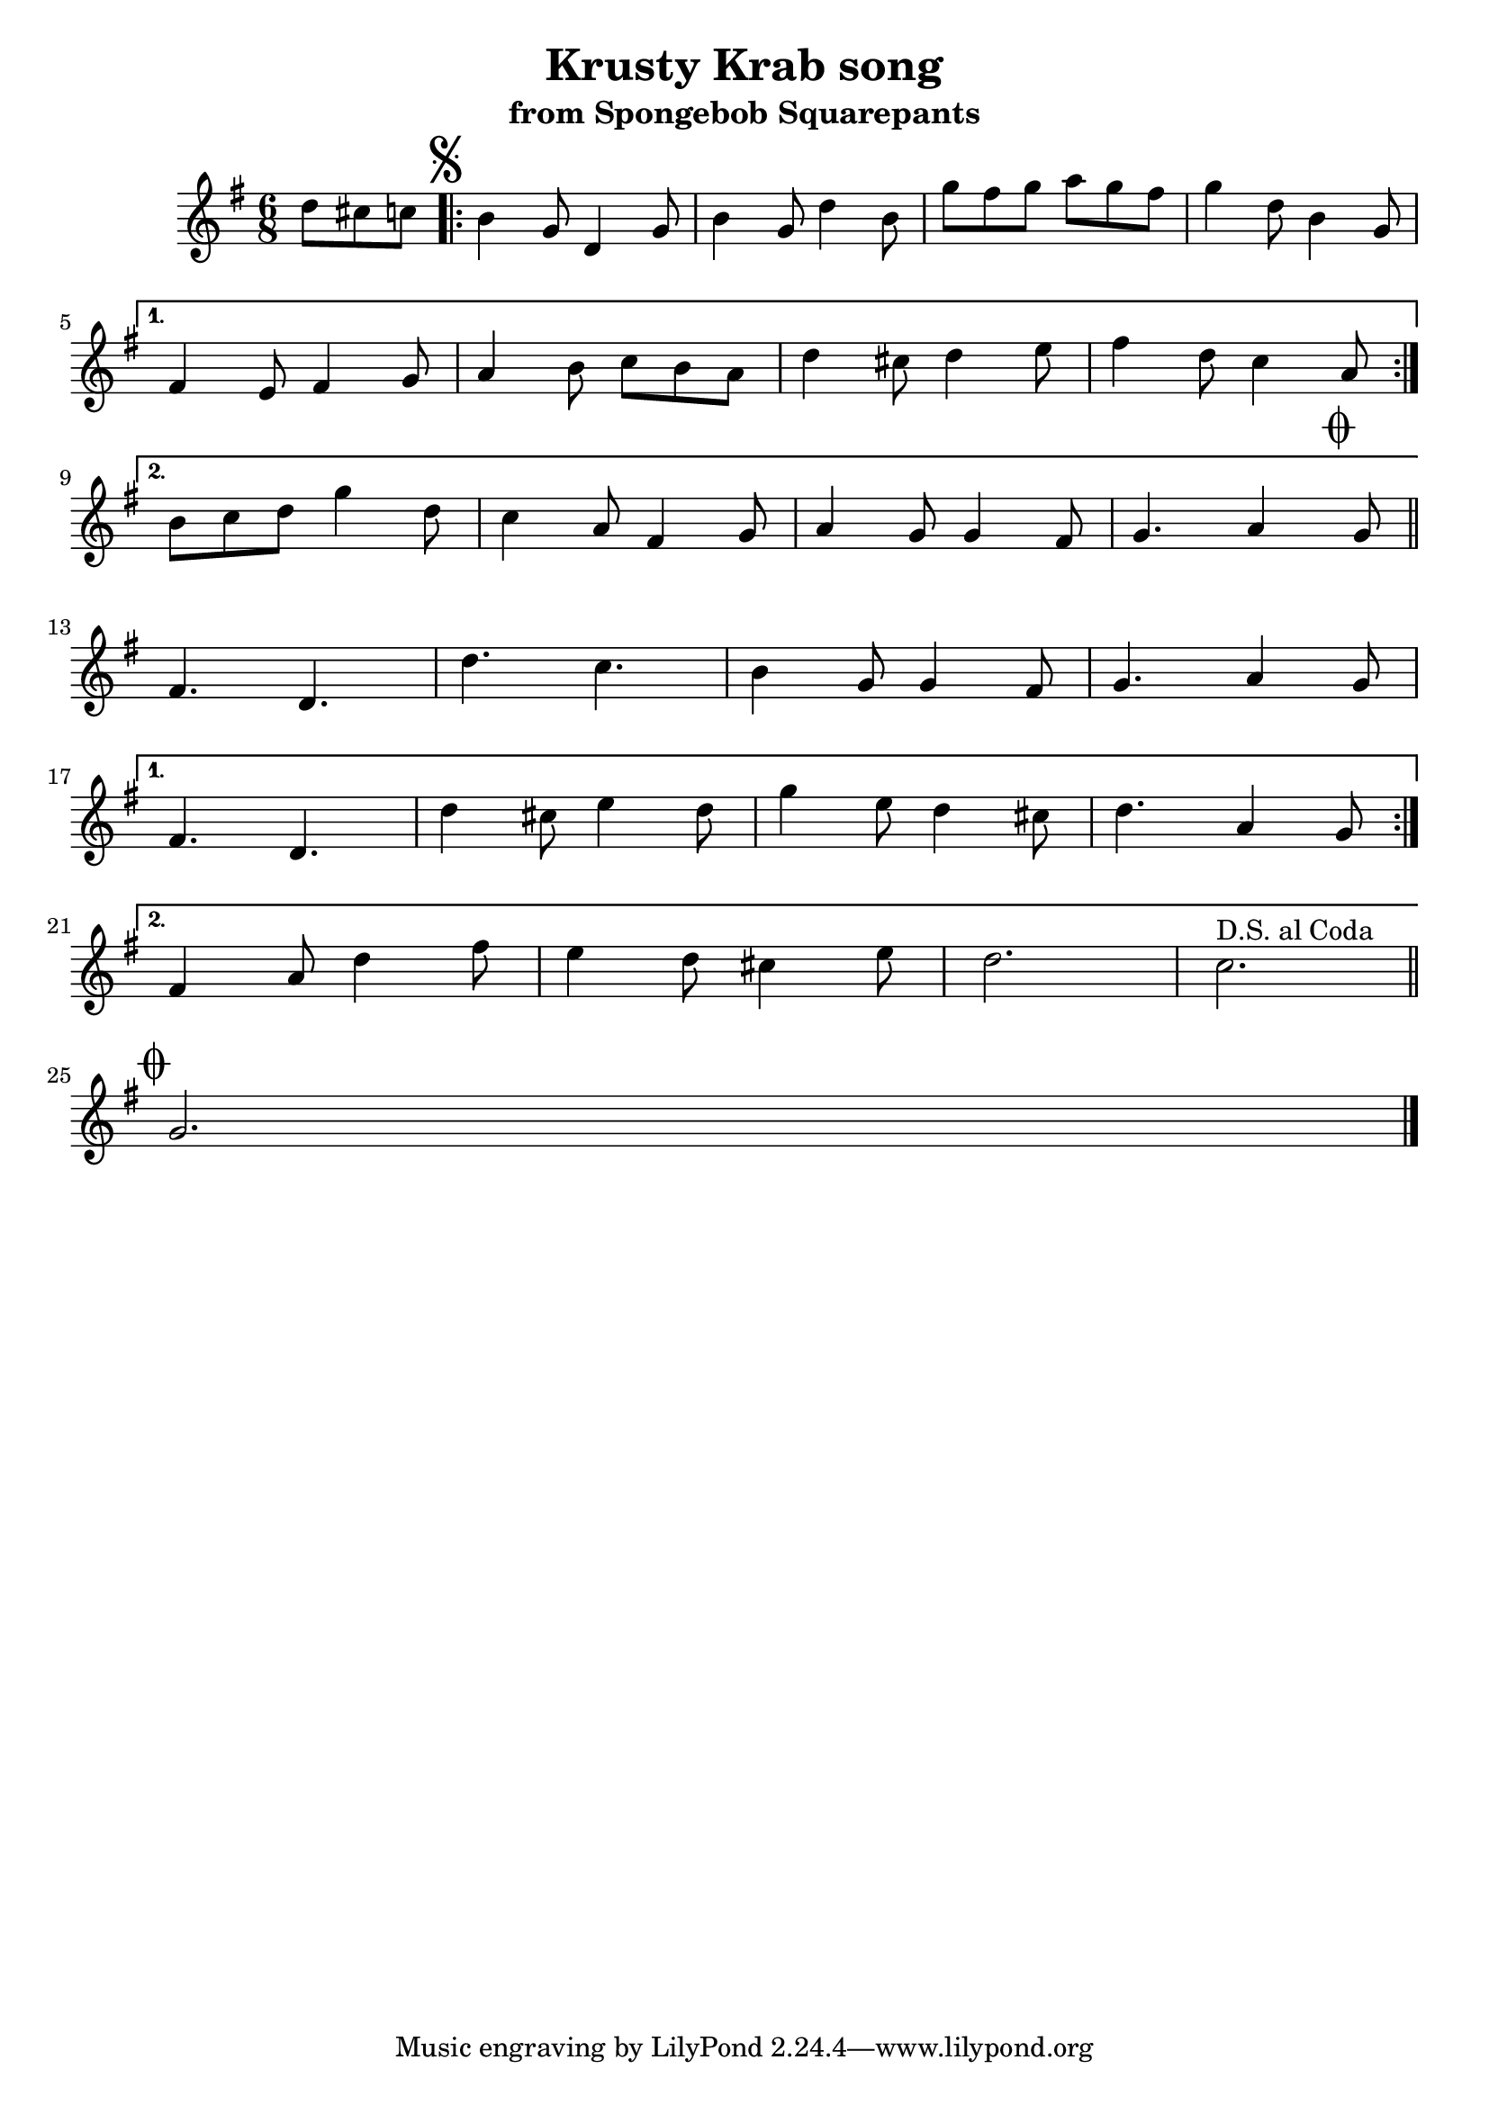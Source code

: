 \version "2.22.2"
\header {
    title = \markup "Krusty Krab song"
    subtitle = \markup "from Spongebob Squarepants"
}

\new Staff = "up" {
    \time 6/8
    \key g \major
    \clef treble
    \relative g' {
        \partial 4. d'8 cis c
        \mark \markup { \musicglyph "scripts.segno" }
        \repeat volta 2 {
            b4 g8           d4 g8       |   b4 g8           d'4 b8      |
            g' fis g        a g fis     |   g4 d8           b4 g8       | \break
        }
        \alternative {
            {
                fis4 e8         fis4 g8     |   a4 b8           c b a       |
                d4 cis8         d4 e8       |   fis4 d8         c4 a8       | \break
            }
            {
                b c d           g4 d8       |   c4 a8           fis4 g8     |
                a4 g8           g4 fis8     |   g4.             a4
                \mark \markup { \musicglyph "scripts.coda" }       g8       \bar "||" \break
               
            }
        }

        \repeat volta 2 {
            fis4.           d           |   d'              c           |
            b4 g8           g4 fis8     |   g4.             a4 g8       | \break
        }
        \alternative {
            {
                fis4.           d           |   d'4 cis8        e4 d8       |
                g4  e8          d4 cis8     |   d4.             a4 g8       | \break
            }
            {
                fis4 a8         d4 fis8     |   e4 d8           cis4 e8     |
                d2.                         |
                ^\markup { D.S. al Coda }     c2.                         \bar "||" \break
            }
        }

        \mark \markup { \musicglyph "scripts.coda" }
        g2. \bar "|." \break
    }
}
